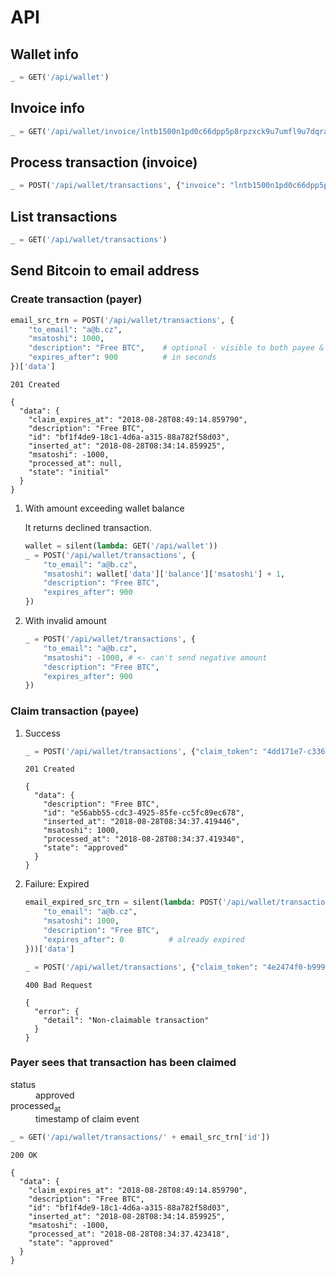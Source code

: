 #+PROPERTY: header-args :session api :results output :exports both

* API
#+NAME: token
#+BEGIN_SRC shell :session none :results output silent :exports none
  make -s -C .. token
#+END_SRC

#+BEGIN_SRC python :preamble "# -*- coding: utf-8 -*-" :results output silent :var token=token :exports none
  import subprocess
  import http.client
  import json
  
  token = token.strip()
  verbose = True

  def pp(data):
    print(json.dumps(data, indent=2, sort_keys=True))
    
  def silent(fn):
    global verbose
    verbose = False
    res = fn()
    verbose = True
    return res

  def api(method, url, data):
    conn = http.client.HTTPConnection('localhost:4000')
    conn.request(method, url, json.dumps(data) if data else None, {
      'Content-type': 'application/json',
      'Authorization': 'Bearer ' + token
    })
    response = conn.getresponse()
    
    if verbose:
      print("{} {}".format(response.status, response.reason))
    if response.status >= 200 and response.status <= 500:
      data = json.loads(response.read().decode())
      if verbose:
        print()
        print(json.dumps(data, indent=2, sort_keys=True))
      return data

  def GET(url):
    return api('GET', url, None)

  def POST(url, data):
    return api('POST', url, data)
#+END_SRC

#+RESULTS:

** Wallet info
#+BEGIN_SRC python
  _ = GET('/api/wallet')
#+END_SRC

#+RESULTS:
#+begin_example
200 OK

{
  "data": {
    "balance": {
      "msatoshi": 1000000000
    },
    "id": "e103ef6f-ed03-4166-ba5c-f083dcfe1515"
  }
}
#+end_example
** Invoice info
#+BEGIN_SRC python
  _ = GET('/api/wallet/invoice/lntb1500n1pd0c66dpp5p8rpzxck9u7umfl9u7dqratj8rlfthe29xl6ejhwt2exuaxfpftqdqvg9jxgg8zn2sscqzysyv8kgctq7haghaus4wqd262mxr9342mvp23gdsv6vmgkce9zgshjd0av06dq3xpe8cy6fucnj454smkqxuetyvu3h5jggx2w8ethlvcp6g3ldq')
#+END_SRC

#+RESULTS:
: 200 OK
: 
: {
:   "data": {
:     "description": "Foobar #ldq",
:     "dst_alias": "Barbaz #039",
:     "msatoshi": 150000
:   }
: }
** Process transaction (invoice)
#+BEGIN_SRC python
  _ = POST('/api/wallet/transactions', {"invoice": "lntb1500n1pd0c66dpp5p8rpzxck9u7umfl9u7dqratj8rlfthe29xl6ejhwt2exuaxfpftqdqvg9jxgg8zn2sscqzysyv8kgctq7haghaus4wqd262mxr9342mvp23gdsv6vmgkce9zgshjd0av06dq3xpe8cy6fucnj454smkqxuetyvu3h5jggx2w8ethlvcp6g3ldq"})
#+END_SRC

#+RESULTS:
#+begin_example
201 Created

{
  "data": {
    "description": "Foobar #ldq",
    "id": "ae9b1709-36b9-4664-913c-1a215c480b7d",
    "inserted_at": "2018-08-28T08:34:08.258116",
    "invoice": "lntb1500n1pd0c66dpp5p8rpzxck9u7umfl9u7dqratj8rlfthe29xl6ejhwt2exuaxfpftqdqvg9jxgg8zn2sscqzysyv8kgctq7haghaus4wqd262mxr9342mvp23gdsv6vmgkce9zgshjd0av06dq3xpe8cy6fucnj454smkqxuetyvu3h5jggx2w8ethlvcp6g3ldq",
    "msatoshi": -150000,
    "processed_at": "2018-08-28T08:34:08.311921",
    "state": "approved"
  }
}
#+end_example
** List transactions
#+BEGIN_SRC python
  _ = GET('/api/wallet/transactions')
#+END_SRC

#+RESULTS:
#+begin_example
200 OK

{
  "data": [
    {
      "description": "Foobar #ldq",
      "id": "ae9b1709-36b9-4664-913c-1a215c480b7d",
      "inserted_at": "2018-08-28T08:34:08.258116",
      "invoice": "lntb1500n1pd0c66dpp5p8rpzxck9u7umfl9u7dqratj8rlfthe29xl6ejhwt2exuaxfpftqdqvg9jxgg8zn2sscqzysyv8kgctq7haghaus4wqd262mxr9342mvp23gdsv6vmgkce9zgshjd0av06dq3xpe8cy6fucnj454smkqxuetyvu3h5jggx2w8ethlvcp6g3ldq",
      "msatoshi": -150000,
      "processed_at": "2018-08-28T08:34:08.311921",
      "state": "approved"
    },
    {
      "description": "Funding transaction",
      "id": "7a1ad37c-0645-4474-be5b-559f22fd9007",
      "inserted_at": "2018-08-28T08:34:00.006318",
      "msatoshi": 1000000000,
      "processed_at": null,
      "state": "approved"
    }
  ]
}
#+end_example
** Send Bitcoin to email address
*** Create transaction (payer)
#+BEGIN_SRC python :cache yes
  email_src_trn = POST('/api/wallet/transactions', {
      "to_email": "a@b.cz",
      "msatoshi": 1000,
      "description": "Free BTC",    # optional - visible to both payee & payer
      "expires_after": 900          # in seconds
  })['data']
#+END_SRC

#+RESULTS[add74a74026bf272a0270247a1c37396ad10f1ee]:
#+begin_example
201 Created

{
  "data": {
    "claim_expires_at": "2018-08-28T08:49:14.859790",
    "description": "Free BTC",
    "id": "bf1f4de9-18c1-4d6a-a315-88a782f58d03",
    "inserted_at": "2018-08-28T08:34:14.859925",
    "msatoshi": -1000,
    "processed_at": null,
    "state": "initial"
  }
}
#+end_example

**** With amount exceeding wallet balance
It returns declined transaction.

#+BEGIN_SRC python
  wallet = silent(lambda: GET('/api/wallet'))
  _ = POST('/api/wallet/transactions', {
      "to_email": "a@b.cz",
      "msatoshi": wallet['data']['balance']['msatoshi'] + 1,
      "description": "Free BTC",
      "expires_after": 900
  })
#+END_SRC

#+RESULTS:
#+begin_example
201 Created

{
  "data": {
    "claim_expires_at": "2018-08-27T07:15:34.543600",
    "description": "Free BTC",
    "id": "aa7b68af-ec32-4680-8975-1e38947b170e",
    "inserted_at": "2018-08-27T07:00:34.543679",
    "msatoshi": -999849001,
    "processed_at": "2018-08-27T07:00:34.549174",
    "state": "declined"
  }
}
#+end_example

**** With invalid amount
#+BEGIN_SRC python
  _ = POST('/api/wallet/transactions', {
      "to_email": "a@b.cz",
      "msatoshi": -1000, # <- can't send negative amount
      "description": "Free BTC",
      "expires_after": 900
  })
#+END_SRC

#+RESULTS:
: 400 Bad Request
: 
: {
:   "error": {
:     "detail": "Non-positive amount given"
:   }
: }

*** Claim transaction (payee)
**** Success
#+BEGIN_SRC python :cache yes
  _ = POST('/api/wallet/transactions', {"claim_token": "4dd171e7-c336-4eb1-8b0c-050e6965dc77"})
#+END_SRC

#+RESULTS[455f9d2496d1d7fcedc3a37dd1505599ab281c6b]:
#+begin_example
201 Created

{
  "data": {
    "description": "Free BTC",
    "id": "e56abb55-cdc3-4925-85fe-cc5fc89ec678",
    "inserted_at": "2018-08-28T08:34:37.419446",
    "msatoshi": 1000,
    "processed_at": "2018-08-28T08:34:37.419340",
    "state": "approved"
  }
}
#+end_example
**** Failure: Expired
#+BEGIN_SRC python :cache yes
  email_expired_src_trn = silent(lambda: POST('/api/wallet/transactions', {
      "to_email": "a@b.cz",
      "msatoshi": 1000,
      "description": "Free BTC",
      "expires_after": 0          # already expired
  }))['data']
#+END_SRC

#+RESULTS[b463bddae0f43638809d5729731e7775931b62d5]:

#+BEGIN_SRC python :cache yes
  _ = POST('/api/wallet/transactions', {"claim_token": "4e2474f0-b999-4c02-860b-95c270f7cb22"})
#+END_SRC

#+RESULTS[eacd3b8a1c53eb82831de2f684f4efb1e527fd93]:
: 400 Bad Request
: 
: {
:   "error": {
:     "detail": "Non-claimable transaction"
:   }
: }

*** Payer sees that transaction has been claimed
- status :: approved
- processed_at :: timestamp of claim event

#+BEGIN_SRC python :cache yes
  _ = GET('/api/wallet/transactions/' + email_src_trn['id'])
#+END_SRC

#+RESULTS[ac191976045a44a7891a7bf1e99d15dc8f1b8378]:
#+begin_example
200 OK

{
  "data": {
    "claim_expires_at": "2018-08-28T08:49:14.859790",
    "description": "Free BTC",
    "id": "bf1f4de9-18c1-4d6a-a315-88a782f58d03",
    "inserted_at": "2018-08-28T08:34:14.859925",
    "msatoshi": -1000,
    "processed_at": "2018-08-28T08:34:37.423418",
    "state": "approved"
  }
}
#+end_example
